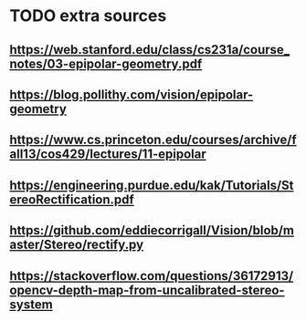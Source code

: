 * TODO extra sources
** https://web.stanford.edu/class/cs231a/course_notes/03-epipolar-geometry.pdf
** https://blog.pollithy.com/vision/epipolar-geometry
** https://www.cs.princeton.edu/courses/archive/fall13/cos429/lectures/11-epipolar
** https://engineering.purdue.edu/kak/Tutorials/StereoRectification.pdf
** https://github.com/eddiecorrigall/Vision/blob/master/Stereo/rectify.py
** https://stackoverflow.com/questions/36172913/opencv-depth-map-from-uncalibrated-stereo-system
